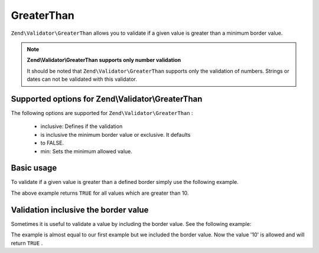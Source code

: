 
GreaterThan
===========

``Zend\Validator\GreaterThan`` allows you to validate if a given value is greater than a minimum border value.

.. note::
    **Zend\\Validator\\GreaterThan supports only number validation**

    It should be noted that ``Zend\Validator\GreaterThan`` supports only the validation of numbers. Strings or dates can not be validated with this validator.

.. _zend.validator.set.greaterthan.options:

Supported options for Zend\\Validator\\GreaterThan
--------------------------------------------------

The following options are supported for ``Zend\Validator\GreaterThan`` :

    - inclusive: Defines if the validation
    - is inclusive the minimum border value or exclusive. It defaults
    - to FALSE.
    - min: Sets the minimum allowed value.


.. _zend.validator.set.greaterthan.basic:

Basic usage
-----------

To validate if a given value is greater than a defined border simply use the following example.

.. code-block:: php
    :linenos:
    
    $valid  = new Zend\Validator\GreaterThan(array('min' => 10));
    $value  = 8;
    $return = $valid->isValid($value);
    // returns false
    

The above example returns ``TRUE`` for all values which are greater than 10.

.. _zend.validator.set.greaterthan.inclusively:

Validation inclusive the border value
-------------------------------------

Sometimes it is useful to validate a value by including the border value. See the following example:

.. code-block:: php
    :linenos:
    
    $valid  = new Zend\Validator\GreaterThan(
        array(
            'min' => 10,
            'inclusive' => true
        )
    );
    $value  = 10;
    $result = $valid->isValid($value);
    // returns true
    

The example is almost equal to our first example but we included the border value. Now the value '10' is allowed and will return ``TRUE`` .


